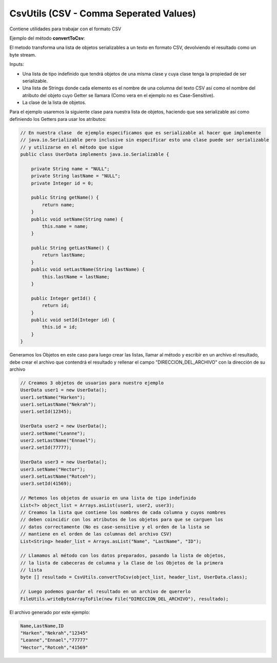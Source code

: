 CsvUtils (CSV - Comma Seperated Values)
---------------------------------------
Contiene utilidades para trabajar con el formato CSV

Ejemplo del método **convertToCsv**:

El metodo transforma una lista de objetos serializables a un texto en formato CSV, devolviendo el resultado como un byte stream.

Inputs:

* Una lista de tipo indefinido que tendrá objetos de una misma clase y cuya clase tenga la propiedad de ser serializable.
* Una lista de Strings donde cada elemento es el nombre de una columna del texto CSV así como el nombre del atributo del objeto cuyo Getter se llamara (Como vera en el ejemplo no es Case-Sensitive).
* La clase de la lista de objetos.

Para el ejemplo usaremos la siguiente clase para nuestra lista de objetos, haciendo que sea serializable así como definiendo los Getters para usar los atributos:

.. code-block:: java
    
    // En nuestra clase  de ejemplo especificamos que es serializable al hacer que implemente 
    // java.io.Serializable pero inclusive sin especificar esto una clase puede ser serializable
    // y utilizarse en el método que sigue
    public class UserData implements java.io.Serializable {
    
        private String name = "NULL";
        private String lastName = "NULL";
        private Integer id = 0;

        public String getName() {
            return name;
        }
        public void setName(String name) {
            this.name = name;
        }

        public String getLastName() {
            return lastName;
        }
        public void setLastName(String lastName) {
            this.lastName = lastName;
        }

        public Integer getId() {
            return id;
        }
        public void setId(Integer id) {
            this.id = id;
        }
    }

Generamos los Objetos en este caso para luego crear las listas, llamar al método y escribir en un archivo el resultado, debe crear el archivo que contendrá el resultado y rellenar el campo "DIRECCION_DEL_ARCHIVO" con la dirección de su archivo

.. code-block:: java
        
    // Creamos 3 objetos de usuarios para nuestro ejemplo
    UserData user1 = new UserData();
    user1.setName("Harken");
    user1.setLastName("Nekrah");
    user1.setId(12345);

    UserData user2 = new UserData();
    user2.setName("Leanne");
    user2.setLastName("Ennael");
    user2.setId(77777);

    UserData user3 = new UserData();
    user3.setName("Hector");
    user3.setLastName("Rotceh");
    user3.setId(41569);

    // Metemos los objetos de usuario en una lista de tipo indefinido
    List<?> object_list = Arrays.asList(user1, user2, user3);
    // Creamos la lista que contiene los nombres de cada columna y cuyos nombres
    // deben coincidir con los atributos de los objetos para que se carguen los 
    // datos correctamente (No es case-sensitive y el orden de la lista se 
    // mantiene en el orden de las columnas del archivo CSV)
    List<String> header_list = Arrays.asList("Name", "LastName", "ID");

    // Llamamos al método con los datos preparados, pasando la lista de objetos,  
    // la lista de cabeceras de columna y la Clase de los Objetos de la primera 
    // lista
    byte [] resultado = CsvUtils.convertToCsv(object_list, header_list, UserData.class);

    // Luego podemos guardar el resultado en un archivo de quererlo
    FileUtils.writeByteArrayToFile(new File("DIRECCION_DEL_ARCHIVO"), resultado);

El archivo generado por este ejemplo:

.. code-block:: text

    Name,LastName,ID
    "Harken","Nekrah","12345"
    "Leanne","Ennael","77777"
    "Hector","Rotceh","41569"
